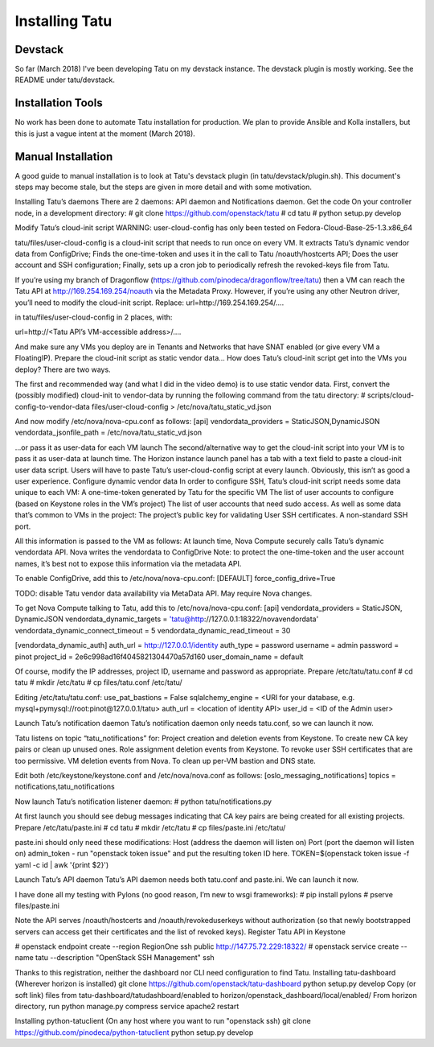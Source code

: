 ===============
Installing Tatu
===============

Devstack
--------

So far (March 2018) I've been developing Tatu on my devstack instance. The
devstack plugin is mostly working. See the README under tatu/devstack.

Installation Tools
------------------

No work has been done to automate Tatu installation for production. We plan
to provide Ansible and Kolla installers, but this is just a vague intent at the
moment (March 2018).

Manual Installation
-------------------

A good guide to manual installation is to look at Tatu's devstack plugin (in
tatu/devstack/plugin.sh). This document's steps may become stale, but the
steps are given in more detail and with some motivation.

Installing Tatu’s daemons
There are 2 daemons: API daemon and Notifications daemon.
Get the code
On your controller node, in a development directory:
# git clone https://github.com/openstack/tatu
# cd tatu
# python setup.py develop

Modify Tatu’s cloud-init script
WARNING: user-cloud-config has only been tested on Fedora-Cloud-Base-25-1.3.x86_64

tatu/files/user-cloud-config is a cloud-init script that needs to run once on every VM.
It extracts Tatu’s dynamic vendor data from ConfigDrive;
Finds the one-time-token and uses it in the call to Tatu /noauth/hostcerts API;
Does the user account and SSH configuration;
Finally, sets up a cron job to periodically refresh the revoked-keys file from Tatu.

If you’re using my branch of Dragonflow (https://github.com/pinodeca/dragonflow/tree/tatu) then a VM can reach the Tatu API at http://169.254.169.254/noauth via the Metadata Proxy. However, if you’re using any other Neutron driver, you’ll need to modify the cloud-init script. Replace:
url=http://169.254.169.254/….

in tatu/files/user-cloud-config in 2 places, with:

url=http://<Tatu API’s VM-accessible address>/….

And make sure any VMs you deploy are in Tenants and Networks that have SNAT enabled (or give every VM a FloatingIP).
Prepare the cloud-init script as static vendor data...
How does Tatu’s cloud-init script get into the VMs you deploy? There are two ways.

The first and recommended way (and what I did in the video demo) is to use static vendor data. First, convert the (possibly modified) cloud-init to vendor-data by running the following command from the tatu directory:
# scripts/cloud-config-to-vendor-data files/user-cloud-config > /etc/nova/tatu_static_vd.json

And now modify /etc/nova/nova-cpu.conf as follows:
[api]
vendordata_providers = StaticJSON,DynamicJSON
vendordata_jsonfile_path = /etc/nova/tatu_static_vd.json

...or pass it as user-data for each VM launch
The second/alternative way to get the cloud-init script into your VM is to pass it as user-data at launch time. The Horizon instance launch panel has a tab with a text field to paste a cloud-init user data script. Users will have to paste Tatu’s user-cloud-config script at every launch. Obviously, this isn’t as good a user experience.
Configure dynamic vendor data
In order to configure SSH, Tatu’s cloud-init script needs some data unique to each VM:
A one-time-token generated by Tatu for the specific VM
The list of user accounts to configure (based on Keystone roles in the VM’s project)
The list of user accounts that need sudo access.
As well as some data that’s common to VMs in the project:
The project’s public key for validating User SSH certificates.
A non-standard SSH port.

All this information is passed to the VM as follows:
At launch time, Nova Compute securely calls Tatu’s dynamic vendordata API.
Nova writes the vendordata to ConfigDrive
Note: to protect the one-time-token and the user account names, it’s best not to expose thiis information via the metadata API.

To enable ConfigDrive, add this to /etc/nova/nova-cpu.conf:
[DEFAULT]
force_config_drive=True


TODO: disable Tatu vendor data availability via MetaData API. May require Nova changes.


To get Nova Compute talking to Tatu, add this to /etc/nova/nova-cpu.conf:
[api]
vendordata_providers = StaticJSON, DynamicJSON
vendordata_dynamic_targets = 'tatu@http://127.0.0.1:18322/novavendordata'
vendordata_dynamic_connect_timeout = 5
vendordata_dynamic_read_timeout = 30

[vendordata_dynamic_auth]
auth_url = http://127.0.0.1/identity
auth_type = password
username = admin
password = pinot
project_id = 2e6c998ad16f4045821304470a57d160
user_domain_name = default

Of course, modify the IP addresses, project ID, username and password as appropriate.
Prepare /etc/tatu/tatu.conf
# cd tatu
# mkdir /etc/tatu
# cp files/tatu.conf /etc/tatu/

Editing /etc/tatu/tatu.conf:
use_pat_bastions = False
sqlalchemy_engine = <URI for your database, e.g. mysql+pymysql://root:pinot@127.0.0.1/tatu>
auth_url = <location of identity API>
user_id = <ID of the Admin user>

Launch Tatu’s notification daemon
Tatu’s notification daemon only needs tatu.conf, so we can launch it now.

Tatu listens on topic “tatu_notifications” for:
Project creation and deletion events from Keystone.
To create new CA key pairs or clean up unused ones.
Role assignment deletion events from Keystone.
To revoke user SSH certificates that are too permissive.
VM deletion events from Nova.
To clean up per-VM bastion and DNS state.

Edit both /etc/keystone/keystone.conf and /etc/nova/nova.conf as follows:
[oslo_messaging_notifications]
topics = notifications,tatu_notifications

Now launch Tatu’s notification listener daemon:
# python tatu/notifications.py

At first launch you should see debug messages indicating that CA key pairs are being created for all existing projects.
Prepare /etc/tatu/paste.ini
# cd tatu
# mkdir /etc/tatu
# cp files/paste.ini /etc/tatu/

paste.ini should only need these modifications:
Host (address the daemon will listen on)
Port (port the daemon will listen on)
admin_token - run "openstack token issue" and put the resulting token ID here. TOKEN=$(openstack token issue -f yaml -c id | awk '{print $2}')

Launch Tatu’s API daemon
Tatu’s API daemon needs both tatu.conf and paste.ini. We can launch it now.

I have done all my testing with Pylons (no good reason, I’m new to wsgi frameworks):
# pip install pylons
# pserve files/paste.ini

Note the API serves /noauth/hostcerts and /noauth/revokeduserkeys without authorization (so that newly bootstrapped servers can access get their certificates and the list of revoked keys).
Register Tatu API in Keystone

# openstack endpoint create --region RegionOne ssh public http://147.75.72.229:18322/
# openstack service create --name tatu --description "OpenStack SSH Management" ssh


Thanks to this registration, neither the dashboard nor CLI need configuration to find Tatu.
Installing tatu-dashboard
(Wherever horizon is installed)
git clone https://github.com/openstack/tatu-dashboard
python setup.py develop
Copy (or soft link) files from tatu-dashboard/tatudashboard/enabled to horizon/openstack_dashboard/local/enabled/
From horizon directory, run python manage.py compress
service apache2 restart

Installing python-tatuclient
(On any host where you want to run "openstack ssh)
git clone https://github.com/pinodeca/python-tatuclient
python setup.py develop
